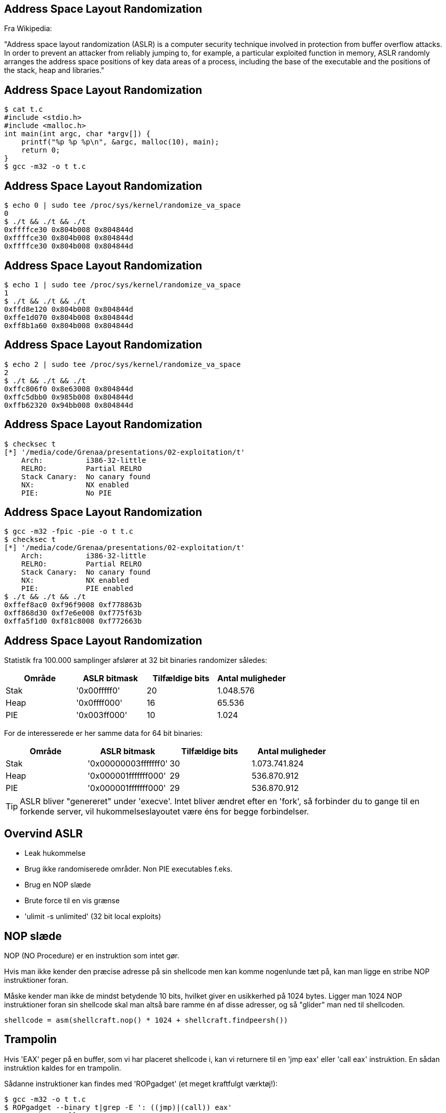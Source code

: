 Address Space Layout Randomization
----------------------------------

Fra Wikipedia:

"Address space layout randomization (ASLR) is a computer security technique involved in protection from buffer overflow attacks. In order to prevent an attacker from reliably jumping to, for example, a particular exploited function in memory, ASLR randomly arranges the address space positions of key data areas of a process, including the base of the executable and the positions of the stack, heap and libraries."

Address Space Layout Randomization
----------------------------------

[source,bash]
------------------------------------------------
$ cat t.c
#include <stdio.h>
#include <malloc.h>
int main(int argc, char *argv[]) {
    printf("%p %p %p\n", &argc, malloc(10), main);
    return 0;
}
$ gcc -m32 -o t t.c
------------------------------------------------

Address Space Layout Randomization
----------------------------------

[source,bash]
------------------------------------------------
$ echo 0 | sudo tee /proc/sys/kernel/randomize_va_space                                                                      
0
$ ./t && ./t && ./t
0xffffce30 0x804b008 0x804844d
0xffffce30 0x804b008 0x804844d
0xffffce30 0x804b008 0x804844d
------------------------------------------------

Address Space Layout Randomization
----------------------------------

[source,bash]
------------------------------------------------
$ echo 1 | sudo tee /proc/sys/kernel/randomize_va_space
1
$ ./t && ./t && ./t
0xffd8e120 0x804b008 0x804844d
0xffe1d070 0x804b008 0x804844d
0xff8b1a60 0x804b008 0x804844d
------------------------------------------------

Address Space Layout Randomization
----------------------------------

[source,bash]
------------------------------------------------
$ echo 2 | sudo tee /proc/sys/kernel/randomize_va_space                                                                      
2
$ ./t && ./t && ./t
0xffc806f0 0x8e63008 0x804844d
0xffc5dbb0 0x985b008 0x804844d
0xffb62320 0x94bb008 0x804844d
------------------------------------------------

Address Space Layout Randomization
----------------------------------

[source,bash]
------------------------------------------------
$ checksec t
[*] '/media/code/Grenaa/presentations/02-exploitation/t'
    Arch:          i386-32-little
    RELRO:         Partial RELRO
    Stack Canary:  No canary found
    NX:            NX enabled
    PIE:           No PIE
------------------------------------------------

Address Space Layout Randomization
----------------------------------

[source,bash]
------------------------------------------------
$ gcc -m32 -fpic -pie -o t t.c                                                                                               
$ checksec t
[*] '/media/code/Grenaa/presentations/02-exploitation/t'
    Arch:          i386-32-little
    RELRO:         Partial RELRO
    Stack Canary:  No canary found
    NX:            NX enabled
    PIE:           PIE enabled
$ ./t && ./t && ./t
0xffef8ac0 0xf96f9008 0xf778863b
0xff868d30 0xf7e6e008 0xf775f63b
0xffa5f1d0 0xf81c8008 0xf772663b
------------------------------------------------

Address Space Layout Randomization
----------------------------------

Statistik fra 100.000 samplinger afslører at 32 bit binaries randomizer således:

[frame="topbot",options="header"]
|============================================================
| Område | ASLR bitmask | Tilfældige bits | Antal muligheder
| Stak   | '0x00fffff0' |       20        |    1.048.576
| Heap   | '0x0ffff000' |       16        |       65.536
| PIE    | '0x003ff000' |       10        |        1.024
|============================================================

For de interesserede er her samme data for 64 bit binaries:

[frame="topbot",options="header"]
|====================================================================
| Område |     ASLR bitmask     | Tilfældige bits | Antal muligheder
| Stak   | '0x00000003fffffff0' |      30         | 1.073.741.824
| Heap   | '0x000001fffffff000' |      29         |   536.870.912
| PIE    | '0x000001fffffff000' |      29         |   536.870.912
|====================================================================

TIP: ASLR bliver "genereret" under 'execve'. Intet bliver ændret efter en 'fork', så forbinder du to gange til en forkende server, vil hukommelseslayoutet være éns for begge forbindelser.

Overvind ASLR
-------------

* Leak hukommelse
* Brug ikke randomiserede områder. Non PIE executables f.eks.
* Brug en NOP slæde
* Brute force til en vis grænse
* 'ulimit -s unlimited' (32 bit local exploits)

NOP slæde
---------

NOP (NO Procedure) er en instruktion som intet gør.

Hvis man ikke kender den præcise adresse på sin shellcode men kan komme nogenlunde tæt på, kan man ligge en stribe NOP instruktioner foran.

Måske kender man ikke de mindst betydende 10 bits, hvilket giver en usikkerhed på 1024 bytes. Ligger man 1024 NOP instruktioner foran sin shellcode skal man altså bare ramme én af disse adresser, og så "glider" man ned til shellcoden.

[source,python]
------------------------------------------------
shellcode = asm(shellcraft.nop() * 1024 + shellcraft.findpeersh())
------------------------------------------------

Trampolin
---------

Hvis 'EAX' peger på en buffer, som vi har placeret shellcode i, kan vi returnere til en 'jmp eax' eller 'call eax' instruktion. En sådan instruktion kaldes for en trampolin.

Sådanne instruktioner kan findes med 'ROPgadget' (et meget kraftfulgt værktøj!):

[source,bash]
------------------------------------------------
$ gcc -m32 -o t t.c
$ ROPgadget --binary t|grep -E ': ((jmp)|(call)) eax'
0x080483b6 : call eax
------------------------------------------------

Fjerde opgave
-------------

Magen til anden opgave men med ASLR. Lytter på 'localhost:10003'.

[source,bash]
------------------------------------------------
$ ps aux | grep assignment | grep 10003 | awk '{print $2}'
3712
------------------------------------------------

Åben i gdb med:

[source,bash]
------------------------------------------------
$ gdb $A 3712
------------------------------------------------

Problemer med PIE
-----------------
Under udviklingen af et exploit vil vi gerne

* sætte et breakpoint i slutningen af en funktion
* benytte en trampolin
* noget tredje som kræver at vi kender en adresse

Problemer med PIE
-----------------
Først find funktionens/trampolinens offset:
[source,bash]
------------------------------------------------
$ readelf -s integer_conversion_canary_pie | grep handle_client
    49: 0000099b   156 FUNC    GLOBAL DEFAULT   13 handle_client
$ ROPgadget --binary integer_conversion_canary_pie | grep -E ': ((jmp)|(call)) esp'
0x00000db4 : call esp
------------------------------------------------

Problemer med PIE
-----------------
Find processens ID:
[source,bash]
------------------------------------------------
$ ps aux|grep integer_conversion_canary_pie|grep -v grep|awk '{print $2}'
24128
------------------------------------------------

Problemer med PIE
-----------------
Find så ud af, hvor filen er mappet:
[source,bash]
------------------------------------------------
$ grep integer_conversion_canary_pie /proc/24128/maps
f7712000-f7714000 r-xp 00000000 00:1a 305   integer_conversion_canary_pie
f7714000-f7715000 r-xp 00001000 00:1a 305   integer_conversion_canary_pie
f7715000-f7716000 rwxp 00002000 00:1a 305   integer_conversion_canary_pie
------------------------------------------------

Problemer med PIE
-----------------
[source,bash]
------------------------------------------------
$ readelf -s integer_conversion_canary_pie | grep handle_client
    49: 0000099b   156 FUNC    GLOBAL DEFAULT   13 handle_client
------------------------------------------------
'0xf7712000' + '0x99b' = '0xf771299b'

[source,bash]
------------------------------------------------
$ ROPgadget --binary integer_conversion_canary_pie | grep -E ': ((jmp)|(call)) esp'
0x00000db4 : call esp
------------------------------------------------
'0xf7712000' + '0xdb4' = '0xf7712db4'

Problemer med PIE
-----------------
Husk at i en PIE bliver disse bits tilfældigt udvalgt, når processen eksekveres: '0x003ff000'
